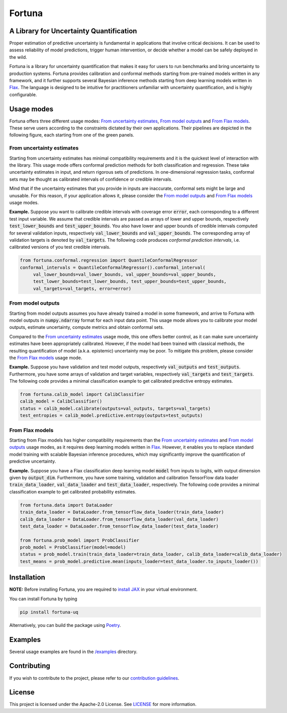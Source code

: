 Fortuna
#######
A Library for Uncertainty Quantification
========================================
Proper estimation of predictive uncertainty is fundamental in applications that involve critical decisions.
It can be used to assess reliability of model predictions, trigger human intervention,
or decide whether a model can be safely deployed in the wild.

Fortuna is a library for uncertainty quantification that makes it easy for users to run benchmarks and bring uncertainty to production systems.
Fortuna provides calibration and conformal methods starting from pre-trained models written in any framework,
and it further supports several Bayesian inference methods starting from deep learning models written in `Flax <https://flax.readthedocs.io/en/latest/index.html>`_.
The language is designed to be intuitive for practitioners unfamiliar with uncertainty quantification,
and is highly configurable.

Usage modes
===========
Fortuna offers three different usage modes:
`From uncertainty estimates <https://github.com/awslabs/fortuna#from-uncertainty-estimates>`_,
`From model outputs <https://github.com/awslabs/fortuna#from-model-outputs>`_ and
`From Flax models <https://github.com/awslabs/fortuna#from-flax-models>`_.
These serve users according to the constraints dictated by their own applications.
Their pipelines are depicted in the following figure, each starting from one of the green panels.

.. figure:: docs/source/_static/pipeline.png

From uncertainty estimates
---------------------------
Starting from uncertainty estimates has minimal compatibility requirements and it is the quickest level of interaction with the library.
This usage mode offers conformal prediction methods for both classification and regression.
These take uncertainty estimates in input, and return rigorous sets of predictions.
In one-dimensional regression tasks, conformal sets may be thought as calibrated intervals of confidence or credible intervals.

Mind that if the uncertainty estimates that you provide in inputs are inaccurate,
conformal sets might be large and unusable.
For this reason, if your application allows it,
please consider the `From model outputs <https://github.com/awslabs/fortuna#from-model-outputs>`_ and
`From Flax models <https://github.com/awslabs/fortuna#from-flax-models>`_ usage modes.

**Example.** Suppose you want to calibrate credible intervals with coverage error :code:`error`,
each corresponding to a different test input variable.
We assume that credible intervals are passed as arrays of lower and upper bounds,
respectively :code:`test_lower_bounds` and :code:`test_upper_bounds`.
You also have lower and upper bounds of credible intervals computed for several validation inputs,
respectively :code:`val_lower_bounds` and :code:`val_upper_bounds`.
The corresponding array of validation targets is denoted by :code:`val_targets`.
The following code produces *conformal prediction intervals*,
i.e. calibrated versions of you test credible intervals.

.. code-block:: python

 from fortuna.conformal.regression import QuantileConformalRegressor
 conformal_intervals = QuantileConformalRegressor().conformal_interval(
      val_lower_bounds=val_lower_bounds, val_upper_bounds=val_upper_bounds,
      test_lower_bounds=test_lower_bounds, test_upper_bounds=test_upper_bounds,
      val_targets=val_targets, error=error)

From model outputs
------------------
Starting from model outputs assumes you have already trained a model in some framework,
and arrive to Fortuna with model outputs in :code:`numpy.ndarray` format for each input data point.
This usage mode allows you to calibrate your model outputs, estimate uncertainty,
compute metrics and obtain conformal sets.

Compared to the `From uncertainty estimates <https://github.com/awslabs/fortuna#from-uncertainty-estimates>`_ usage mode,
this one offers better control,
as it can make sure uncertainty estimates have been appropriately calibrated.
However, if the model had been trained with classical methods,
the resulting quantification of model (a.k.a. epistemic) uncertainty may be poor.
To mitigate this problem, please consider the `From Flax models <https://github.com/awslabs/fortuna#from-flax-models>`_
usage mode.

**Example.**
Suppose you have validation and test model outputs,
respectively :code:`val_outputs` and :code:`test_outputs`.
Furthermore, you have some arrays of validation and target variables,
respectively :code:`val_targets` and :code:`test_targets`.
The following code provides a minimal classification example to get calibrated predictive entropy estimates.

.. code-block:: python

  from fortuna.calib_model import CalibClassifier
  calib_model = CalibClassifier()
  status = calib_model.calibrate(outputs=val_outputs, targets=val_targets)
  test_entropies = calib_model.predictive.entropy(outputs=test_outputs)

From Flax models
--------------------------
Starting from Flax models has higher compatibility requirements than the
`From uncertainty estimates <https://github.com/awslabs/fortuna#from-uncertainty-estimates>`_
and `From model outputs <https://github.com/awslabs/fortuna#from-model-outputs>`_ usage modes,
as it requires deep learning models written in `Flax <https://flax.readthedocs.io/en/latest/index.html>`_.
However, it enables you to replace standard model training with scalable Bayesian inference procedures,
which may significantly improve the quantification of predictive uncertainty.

**Example.** Suppose you have a Flax classification deep learning model :code:`model` from inputs to logits, with output
dimension given by :code:`output_dim`. Furthermore,
you have some training, validation and calibration TensorFlow data loader :code:`train_data_loader`, :code:`val_data_loader`
and :code:`test_data_loader`, respectively.
The following code provides a minimal classification example to get calibrated probability estimates.

.. code-block:: python

  from fortuna.data import DataLoader
  train_data_loader = DataLoader.from_tensorflow_data_loader(train_data_loader)
  calib_data_loader = DataLoader.from_tensorflow_data_loader(val_data_loader)
  test_data_loader = DataLoader.from_tensorflow_data_loader(test_data_loader)

  from fortuna.prob_model import ProbClassifier
  prob_model = ProbClassifier(model=model)
  status = prob_model.train(train_data_loader=train_data_loader, calib_data_loader=calib_data_loader)
  test_means = prob_model.predictive.mean(inputs_loader=test_data_loader.to_inputs_loader())


Installation
============
**NOTE:** Before installing Fortuna, you are required to `install JAX <https://github.com/google/jax#installation>`_ in your virtual environment.

You can install Fortuna by typing

.. code-block::

    pip install fortuna-uq

Alternatively, you can build the package using `Poetry <https://python-poetry.org/docs/>`_.

Examples
========
Several usage examples are found in the
`/examples <https://github.com/awslabs/fortuna/tree/main/examples>`_
directory.

Contributing
============
If you wish to contribute to the project, please refer to our `contribution guidelines <https://github.com/awslabs/fortuna/blob/main/CONTRIBUTING.md>`_.


License
=======
This project is licensed under the Apache-2.0 License.
See `LICENSE <https://github.com/awslabs/fortuna/blob/main/LICENSE>`_ for more information.
